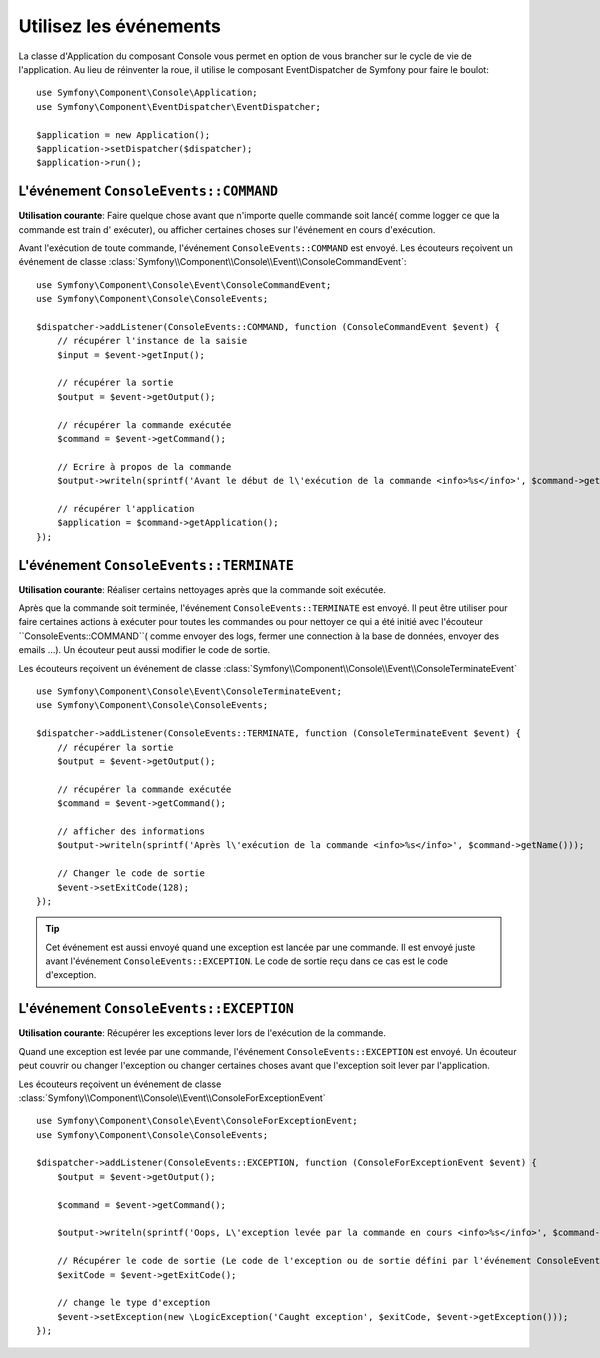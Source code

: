 .. index::
    single: Console; Events

Utilisez les événements
=======================

.. versionadded:: 2.3
    Les évenements de Console ont été ajouté à Symfony 2.3.

La classe d'Application du composant Console vous permet en option de vous brancher
sur le cycle de vie de l'application. Au lieu de réinventer la roue, il utilise
le composant EventDispatcher de Symfony pour faire le boulot::

    use Symfony\Component\Console\Application;
    use Symfony\Component\EventDispatcher\EventDispatcher;

    $application = new Application();
    $application->setDispatcher($dispatcher);
    $application->run();

L'événement ``ConsoleEvents::COMMAND``
--------------------------------------

**Utilisation courante**: Faire quelque chose avant que n'importe quelle commande
soit lancé( comme logger ce que la commande est train d' exécuter), ou afficher
certaines choses sur l'événement en cours d'exécution.

Avant l'exécution de toute commande, l'événement ``ConsoleEvents::COMMAND`` est
envoyé. Les écouteurs reçoivent un événement de classe
:class:`Symfony\\Component\\Console\\Event\\ConsoleCommandEvent`::

    use Symfony\Component\Console\Event\ConsoleCommandEvent;
    use Symfony\Component\Console\ConsoleEvents;

    $dispatcher->addListener(ConsoleEvents::COMMAND, function (ConsoleCommandEvent $event) {
        // récupérer l'instance de la saisie
        $input = $event->getInput();

        // récupérer la sortie
        $output = $event->getOutput();

        // récupérer la commande exécutée
        $command = $event->getCommand();

        // Ecrire à propos de la commande
        $output->writeln(sprintf('Avant le début de l\'exécution de la commande <info>%s</info>', $command->getName()));

        // récupérer l'application
        $application = $command->getApplication();
    });

L'événement ``ConsoleEvents::TERMINATE``
----------------------------------------

**Utilisation courante**: Réaliser certains nettoyages après que la commande
soit exécutée.

Après que la commande soit terminée, l'événement ``ConsoleEvents::TERMINATE`` est envoyé.
Il peut être utiliser pour faire certaines
actions à exécuter pour toutes les commandes ou pour nettoyer ce qui a été initié avec l'écouteur
``ConsoleEvents::COMMAND``( comme envoyer des logs, fermer une connection à la
base de données, envoyer des emails ...). Un écouteur peut aussi modifier le
code de sortie.

Les écouteurs reçoivent un événement de classe
:class:`Symfony\\Component\\Console\\Event\\ConsoleTerminateEvent` ::

    use Symfony\Component\Console\Event\ConsoleTerminateEvent;
    use Symfony\Component\Console\ConsoleEvents;

    $dispatcher->addListener(ConsoleEvents::TERMINATE, function (ConsoleTerminateEvent $event) {
        // récupérer la sortie
        $output = $event->getOutput();

        // récupérer la commande exécutée
        $command = $event->getCommand();

        // afficher des informations
        $output->writeln(sprintf('Après l\'exécution de la commande <info>%s</info>', $command->getName()));

        // Changer le code de sortie
        $event->setExitCode(128);
    });

.. tip::

    Cet événement est aussi envoyé quand une exception est lancée par une
    commande. Il est envoyé juste avant l'événement ``ConsoleEvents::EXCEPTION``.
    Le code de sortie reçu dans ce cas est le code d'exception.

L'événement ``ConsoleEvents::EXCEPTION``
----------------------------------------

**Utilisation courante**: Récupérer les exceptions lever lors de l'exécution de
la commande.

Quand une exception est levée par une commande, l'événement ``ConsoleEvents::EXCEPTION``
est envoyé. Un écouteur peut couvrir ou changer l'exception ou changer certaines
choses avant que l'exception soit lever par l'application.

Les écouteurs reçoivent un événement de classe
:class:`Symfony\\Component\\Console\\Event\\ConsoleForExceptionEvent` ::

    use Symfony\Component\Console\Event\ConsoleForExceptionEvent;
    use Symfony\Component\Console\ConsoleEvents;

    $dispatcher->addListener(ConsoleEvents::EXCEPTION, function (ConsoleForExceptionEvent $event) {
        $output = $event->getOutput();

        $command = $event->getCommand();

        $output->writeln(sprintf('Oops, L\'exception levée par la commande en cours <info>%s</info>', $command->getName()));

        // Récupérer le code de sortie (Le code de l'exception ou de sortie défini par l'événement ConsoleEvents::TERMINATE)
        $exitCode = $event->getExitCode();

        // change le type d'exception
        $event->setException(new \LogicException('Caught exception', $exitCode, $event->getException()));
    });

